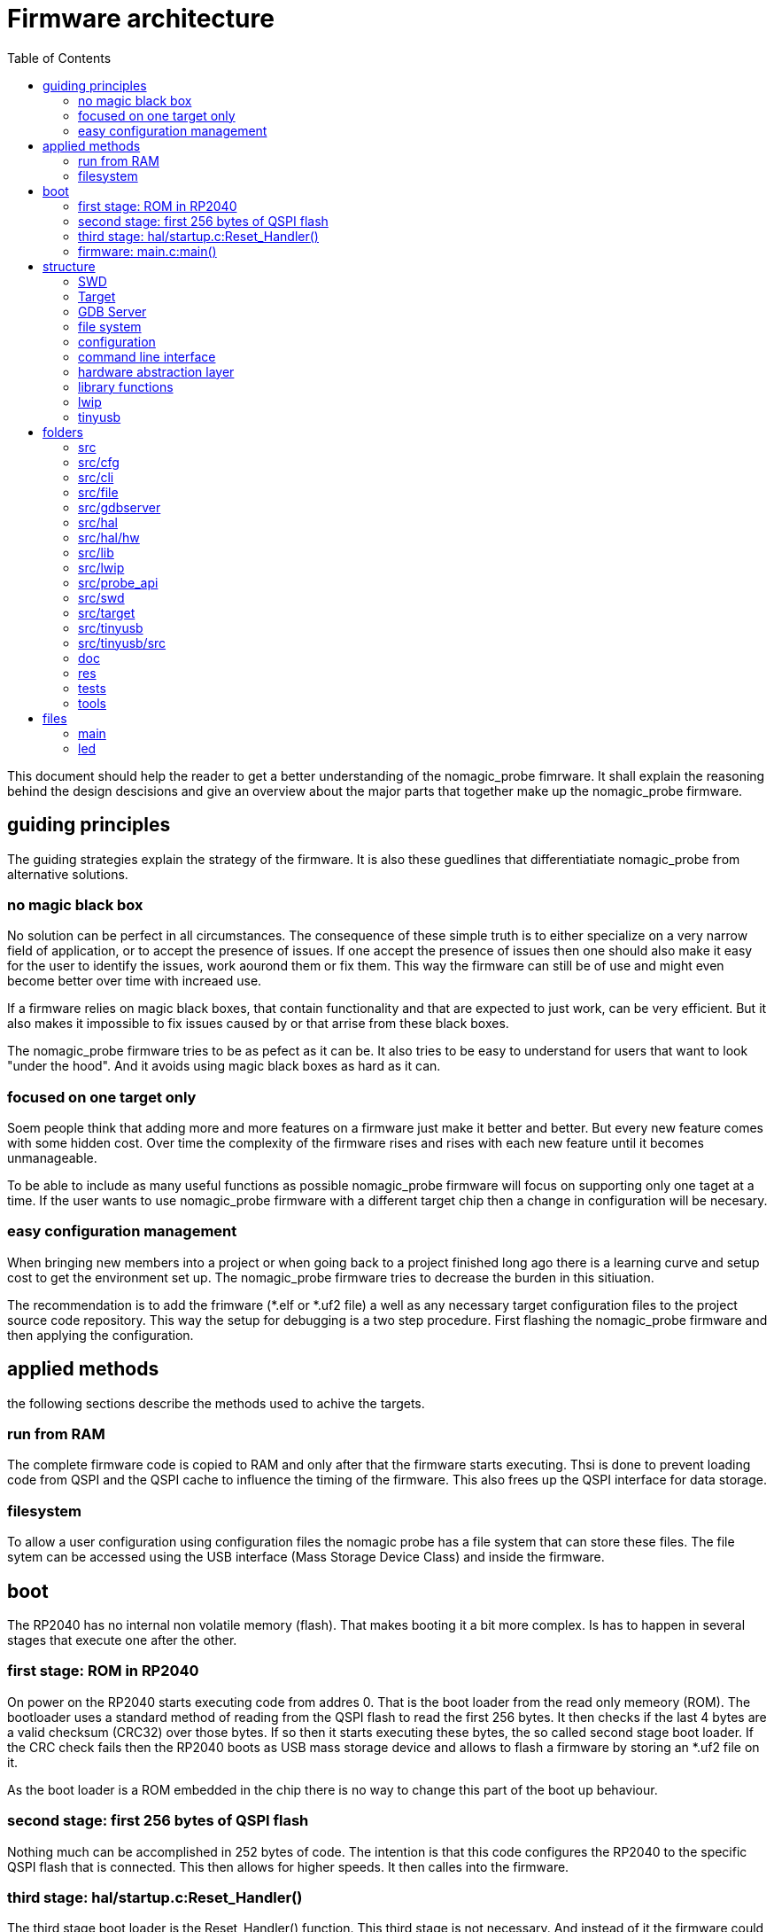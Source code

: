 Firmware architecture
=====================
:toc:

This document should help the reader to get a better understanding of the nomagic_probe fimrware. It shall explain the reasoning behind the design descisions and give an overview about the major parts that together make up the nomagic_probe firmware.


== guiding principles

The guiding strategies explain the strategy of the firmware. It is also these guedlines that differentiatiate nomagic_probe from alternative solutions.

=== no magic black box

No solution can be perfect in all circumstances. The consequence of these simple truth is to either specialize on a very narrow field of application, or to accept the presence of issues. If one accept the presence of issues then one should also make it easy for the user to identify the issues, work aourond them or fix them. This way the firmware can still be of use and might even become better over time with increaed use.

If a firmware relies on magic black boxes, that contain functionality and that are expected to just work, can be very efficient. But it also makes it impossible to fix issues caused by or that arrise from these black boxes.

The nomagic_probe firmware tries to be as pefect as it can be. It also tries to be easy to understand for users that want to look "under the hood". And it avoids using magic black boxes as hard as it can.

=== focused on one target only

Soem people think that adding more and more features on a firmware just make it better and better. But every new feature comes with some hidden cost. Over time the complexity of the firmware rises and rises with each new feature until it becomes unmanageable.

To be able to include as many useful functions as possible nomagic_probe firmware will focus on supporting only one taget at a time. If the user wants to use nomagic_probe firmware with a different target chip then a change in configuration will be necesary.

=== easy configuration management

When bringing new members into a project or when going back to a project finished long ago there is a learning curve and setup cost to get the environment set up. The nomagic_probe firmware tries to decrease the burden in this sitiuation.

The recommendation is to add the frimware (*.elf or *.uf2 file) a well as any necessary target configuration files to the project source code repository. This way the setup for debugging is a two step procedure. First flashing the nomagic_probe firmware and then applying the configuration.


== applied methods
the following sections describe the methods used to achive the targets.

=== run from RAM

The complete firmware code is copied to RAM and only after that the firmware starts executing. Thsi is done to prevent loading code from QSPI and the QSPI cache to influence the timing of the firmware. This also frees up the QSPI interface for data storage.

=== filesystem

To allow a user configuration using configuration files the nomagic probe has a file system that can store these files.
The file sytem can be accessed using the USB interface (Mass Storage Device Class) and inside the firmware.


== boot

The RP2040 has no internal non volatile memory (flash). That makes booting it a bit more complex. Is has to happen in several stages that execute one after the other.

=== first stage: ROM in RP2040

On power on the RP2040 starts executing code from addres 0. That is the boot loader from the read only memeory (ROM). The bootloader uses a standard method of reading from the QSPI flash to read the first 256 bytes. It then checks if the last 4 bytes are a valid checksum (CRC32) over those bytes. If so then it starts executing these bytes, the so called second stage boot loader. If the CRC check fails then the RP2040 boots as USB mass storage device and allows to flash a firmware by storing an *.uf2 file on it.

As the boot loader is a ROM embedded in the chip there is no way to change this part of the boot up behaviour.

=== second stage: first 256 bytes of QSPI flash

Nothing much can be accomplished in 252 bytes of code. The intention is that this code configures the RP2040 to the specific QSPI flash that is connected. This then allows for higher speeds. It then calles into the firmware.

=== third stage: hal/startup.c:Reset_Handler()

The third stage boot loader is the Reset_Handler() function. This third stage is not necessary. And instead of it the firmware could start executing. Top improve the timing the complete firmware should be excuted from RAM. Therefore the firmware code needs to be copied to RAM. Some basic initialization and the copying of the code is done in the Reset_Handler() function. Once done the main function is called.

=== firmware: main.c:main()

The main function calles the necessary initialization functions of all used modules and then starts executing the *_tick() functions.
The firmware i now running.


== structure

This chapter describes the structure of the component that make up the firmware, as well as their interactions.

These are the modules that make up the firmware:
- swd
- target
- gdbserver
- file system
- configuration (cfg)
- command line interface (cli)
- hardware abstraction layer (hal)
- library functions (lib)
- lwip (TCP/IP stack)
- tinyusb (USB stack)

=== SWD

[cols="1,1"]
|===
| Files
| swd/swd_*

| API
| probe_api/swd.h

| depends on
| hal

|===


The SWD module implements the ARM specified two wire debug protocol. It does this in a layered approach.
The swd module provides the functionality of the SWD Interface (defined in probe_api/swd.h) to the target module.


==== bit layer
The first and lowest layer is the bit layer. It is implemented in swd_gpio.c and deals with the SWDIO and SWCLK signals. It handles the single bits on the wires. So high, Low Input Output,..

==== packet layer
The second layer is the packet layer it sits on top of the bit layer. It is implemented in swd_packets.c  and handles packets. It knows how SWD packets lok like and sends the requested packets over the line. It does this asynchronous to the API function being called in the tick function. It uses a queue. The API call enters the request for a packet to be send into the queue. In the tick call the queu is checked and if it contains a request then one packet will be send. This process makes it necessary to collect the result of a read packet from a result queue.

==== protocol layer
On top of the packet layer is the protocol layer. It is implemented in swd_protocol.c and swd_engine.c. It provides an API(defined in probe_api/swd.h) for other modules (mainly the target module) to use. It also put the requested actions into a queue and executes them once the tick function gets called.

=== Target

[cols="1,1"]
|===
| Files
| target/*

| API
| target.h, probe_api/flash_write_buffer.h

| depends on
| 

|===

The target module implements the interface to exactly one chip. The target module executes the functionality requested by the gdbserver module.


=== GDB Server

[cols="1,1"]
|===
| Files
| gdbserver/*

| API
| probe_api/gdb_packets.h, probe_api/gdb_monitor_defs.h, probe_api/gdb_monitor_copmmands.h, probe_api/gdb_error_codes.h

| depends on
| swd

|===

The gdbserver module implements the gdb server (extended) remote protocoll as specified for GDB.

=== file system

[cols="1,1"]
|===
| Files
| fie/*

| API
| file/file_system.h, file/file_storage.h

| depends on
| hal, tinyUSB

|===

The file system module provides the USB Mass Storage device as well as the real and faked files inside it.

link:filesystem.asciidoc[filesystem documentation]

=== configuration

[cols="1,1"]
|===
| Files
| cfg/*

| API
| cfg/*

| depends on
| 

|===

todo

=== command line interface

[cols="1,1"]
|===
| Files
| cli/*

| API
| probe_api/cli.h, cli/*

| depends on
| hal

|===

todo

=== hardware abstraction layer

[cols="1,1"]
|===
| Files
| hal/*, hal/hw/*

| API
| hal/*, hal/hw/*

| depends on
| 

|===

todo

=== library functions

[cols="1,1"]
|===
| Files
| lib/*

| API
| standard header, lib/*

| depends on
| 

|===

todo

=== lwip

[cols="1,1"]
|===
| Files
| lwip/*

| API
| lwip/*

| depends on
| tinyUSB

|===

todo

=== tinyusb

[cols="1,1"]
|===
| Files
| tinyusb/*

| API
| tinyusb/*

| depends on
| hal

|===

todo




== folders
The following lists all the folders and gives an overview what they contain.

=== src
main folder.

=== src/cfg
header files that configure parts of the nomagic probe firmware.

=== src/cli
command line interface for debugging the nomagic probe firmware.

=== src/file
file system.

=== src/gdbserver
implementation of the gdb server protocol.

=== src/hal
drivers to use the peripherals of the micro controller. (MBSP)

=== src/hal/hw
definition of the special function registers for all peripherals.(MBSP)

=== src/lib
implementation of functionality usually provided by a "standard library". printf(), strlen(), atoi(), memcpy(),...

=== src/lwip
the lwIP TCP/IP stack.

=== src/probe_api
API header files that can be used by chip specific projects.

=== src/swd
implementation of the ARM SWD debug interface.

=== src/target
functionaliyt specific for the chip that runs the firmware that gets debugged.

=== src/tinyusb
configuration and interface to TinyUSB

=== src/tinyusb/src
the TinyUSB stack. The folder contains all files from TinyUSB. Only a small fraction of the files are actually used in this firmware. Having them all available helps if the functionality needs to be extended and with tinyUS updates.

=== doc
contains documenation in various formats for all functionality of the nomagic probe.

=== res
general ressource files that were used.

=== tests
unit tests.

=== tools
software tools than were used.


== files

=== main
The main function. In dual core mode splitting the tasks onto the core is done here.

=== led
blinks the led in a pattern. This is used to signal different firmware states by using different blink patterns.
